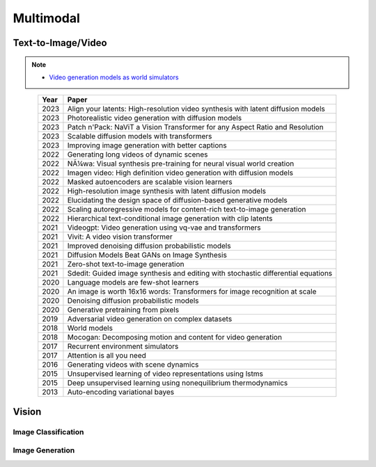 ##############################################################################
Multimodal
##############################################################################

******************************************************************************************
Text-to-Image/Video
******************************************************************************************
.. note::
	* `Video generation models as world simulators <https://openai.com/index/video-generation-models-as-world-simulators/>`_

.. csv-table:: 
	:header: "Year","Paper"
	:align: center

		2023,Align your latents: High-resolution video synthesis with latent diffusion models
		2023,Photorealistic video generation with diffusion models
		2023,Patch n'Pack: NaViT a Vision Transformer for any Aspect Ratio and Resolution
		2023,Scalable diffusion models with transformers
		2023,Improving image generation with better captions
		2022,Generating long videos of dynamic scenes
		2022,NÃ¼wa: Visual synthesis pre-training for neural visual world creation
		2022,Imagen video: High definition video generation with diffusion models
		2022,Masked autoencoders are scalable vision learners
		2022,High-resolution image synthesis with latent diffusion models
		2022,Elucidating the design space of diffusion-based generative models
		2022,Scaling autoregressive models for content-rich text-to-image generation
		2022,Hierarchical text-conditional image generation with clip latents
		2021,Videogpt: Video generation using vq-vae and transformers
		2021,Vivit: A video vision transformer
		2021,Improved denoising diffusion probabilistic models
		2021,Diffusion Models Beat GANs on Image Synthesis
		2021,Zero-shot text-to-image generation
		2021,Sdedit: Guided image synthesis and editing with stochastic differential equations
		2020,Language models are few-shot learners
		2020,An image is worth 16x16 words: Transformers for image recognition at scale
		2020,Denoising diffusion probabilistic models
		2020,Generative pretraining from pixels
		2019,Adversarial video generation on complex datasets
		2018,World models
		2018,Mocogan: Decomposing motion and content for video generation
		2017,Recurrent environment simulators
		2017,Attention is all you need
		2016,Generating videos with scene dynamics
		2015,Unsupervised learning of video representations using lstms
		2015,Deep unsupervised learning using nonequilibrium thermodynamics
		2013,Auto-encoding variational bayes

******************************************************************************
Vision
******************************************************************************
Image Classification
==============================================================================
Image Generation
==============================================================================
